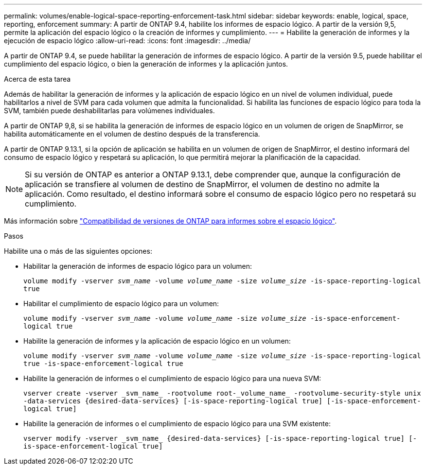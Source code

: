 ---
permalink: volumes/enable-logical-space-reporting-enforcement-task.html 
sidebar: sidebar 
keywords: enable, logical, space, reporting, enforcement 
summary: A partir de ONTAP 9.4, habilite los informes de espacio lógico. A partir de la versión 9,5, permite la aplicación del espacio lógico o la creación de informes y cumplimiento. 
---
= Habilite la generación de informes y la ejecución de espacio lógico
:allow-uri-read: 
:icons: font
:imagesdir: ../media/


[role="lead"]
A partir de ONTAP 9.4, se puede habilitar la generación de informes de espacio lógico. A partir de la versión 9.5, puede habilitar el cumplimiento del espacio lógico, o bien la generación de informes y la aplicación juntos.

.Acerca de esta tarea
Además de habilitar la generación de informes y la aplicación de espacio lógico en un nivel de volumen individual, puede habilitarlos a nivel de SVM para cada volumen que admita la funcionalidad. Si habilita las funciones de espacio lógico para toda la SVM, también puede deshabilitarlas para volúmenes individuales.

A partir de ONTAP 9,8, si se habilita la generación de informes de espacio lógico en un volumen de origen de SnapMirror, se habilita automáticamente en el volumen de destino después de la transferencia.

A partir de ONTAP 9.13.1, si la opción de aplicación se habilita en un volumen de origen de SnapMirror, el destino informará del consumo de espacio lógico y respetará su aplicación, lo que permitirá mejorar la planificación de la capacidad.


NOTE: Si su versión de ONTAP es anterior a ONTAP 9.13.1, debe comprender que, aunque la configuración de aplicación se transfiere al volumen de destino de SnapMirror, el volumen de destino no admite la aplicación. Como resultado, el destino informará sobre el consumo de espacio lógico pero no respetará su cumplimiento.

Más información sobre link:../volumes/logical-space-reporting-enforcement-concept.html["Compatibilidad de versiones de ONTAP para informes sobre el espacio lógico"].

.Pasos
Habilite una o más de las siguientes opciones:

* Habilitar la generación de informes de espacio lógico para un volumen:
+
`volume modify -vserver _svm_name_ -volume _volume_name_ -size _volume_size_ -is-space-reporting-logical true`

* Habilitar el cumplimiento de espacio lógico para un volumen:
+
`volume modify -vserver _svm_name_ -volume _volume_name_ -size _volume_size_ -is-space-enforcement-logical true`

* Habilite la generación de informes y la aplicación de espacio lógico en un volumen:
+
`volume modify -vserver _svm_name_ -volume _volume_name_ -size _volume_size_ -is-space-reporting-logical true -is-space-enforcement-logical true`

* Habilite la generación de informes o el cumplimiento de espacio lógico para una nueva SVM:
+
`+vserver create -vserver _svm_name_ -rootvolume root-_volume_name_ -rootvolume-security-style unix -data-services {desired-data-services} [-is-space-reporting-logical true] [-is-space-enforcement-logical true]+`

* Habilite la generación de informes o el cumplimiento de espacio lógico para una SVM existente:
+
`+vserver modify -vserver _svm_name_ {desired-data-services} [-is-space-reporting-logical true] [-is-space-enforcement-logical true]+`


